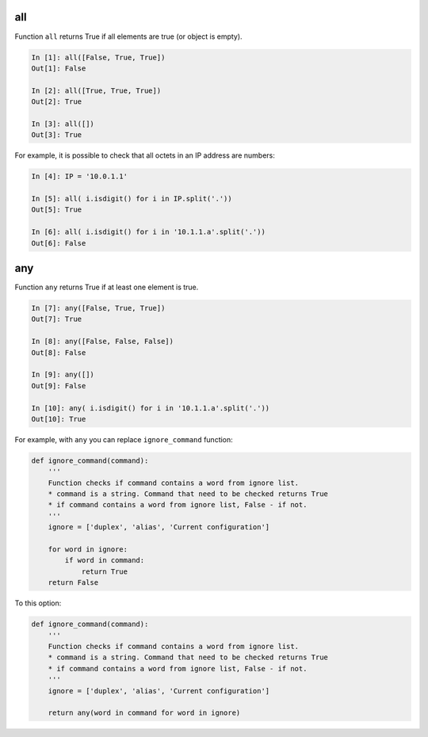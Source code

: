 all
-----------

Function ``all`` returns True if all elements are true (or object is empty).

.. code:: python

    In [1]: all([False, True, True])
    Out[1]: False

    In [2]: all([True, True, True])
    Out[2]: True

    In [3]: all([])
    Out[3]: True

For example, it is possible to check that all octets in an IP address are numbers:

.. code:: python

    In [4]: IP = '10.0.1.1'

    In [5]: all( i.isdigit() for i in IP.split('.'))
    Out[5]: True

    In [6]: all( i.isdigit() for i in '10.1.1.a'.split('.'))
    Out[6]: False

any
-----------

Function ``any`` returns True if at least one element is true.

.. code:: python

    In [7]: any([False, True, True])
    Out[7]: True

    In [8]: any([False, False, False])
    Out[8]: False

    In [9]: any([])
    Out[9]: False

    In [10]: any( i.isdigit() for i in '10.1.1.a'.split('.'))
    Out[10]: True

For example, with ``any`` you can replace ``ignore_command`` function:

.. code:: python

    def ignore_command(command):
        '''
        Function checks if command contains a word from ignore list. 
        * command is a string. Command that need to be checked returns True 
        * if command contains a word from ignore list, False - if not.
        '''
        ignore = ['duplex', 'alias', 'Current configuration']

        for word in ignore:
            if word in command:
                return True
        return False

To this option:

.. code:: python

    def ignore_command(command):
        '''
        Function checks if command contains a word from ignore list. 
        * command is a string. Command that need to be checked returns True 
        * if command contains a word from ignore list, False - if not.
        '''
        ignore = ['duplex', 'alias', 'Current configuration']

        return any(word in command for word in ignore)

